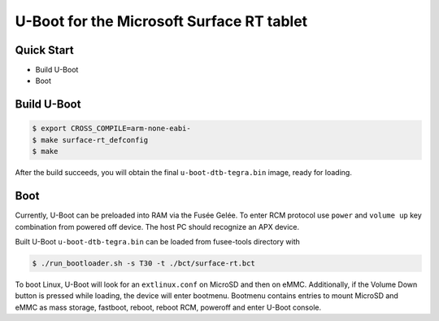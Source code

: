 .. SPDX-License-Identifier: GPL-2.0+

U-Boot for the Microsoft Surface RT tablet
==========================================

Quick Start
-----------

- Build U-Boot
- Boot

Build U-Boot
------------

.. code-block:: bash

    $ export CROSS_COMPILE=arm-none-eabi-
    $ make surface-rt_defconfig
    $ make

After the build succeeds, you will obtain the final ``u-boot-dtb-tegra.bin``
image, ready for loading.

Boot
----

Currently, U-Boot can be preloaded into RAM via the Fusée Gelée. To enter
RCM protocol use ``power`` and ``volume up`` key combination from powered
off device. The host PC should recognize an APX device.

Built U-Boot ``u-boot-dtb-tegra.bin`` can be loaded from fusee-tools
directory with

.. code-block:: bash

    $ ./run_bootloader.sh -s T30 -t ./bct/surface-rt.bct

To boot Linux, U-Boot will look for an ``extlinux.conf`` on MicroSD and then on
eMMC. Additionally, if the Volume Down button is pressed while loading, the
device will enter bootmenu. Bootmenu contains entries to mount MicroSD and eMMC
as mass storage, fastboot, reboot, reboot RCM, poweroff and enter U-Boot console.
